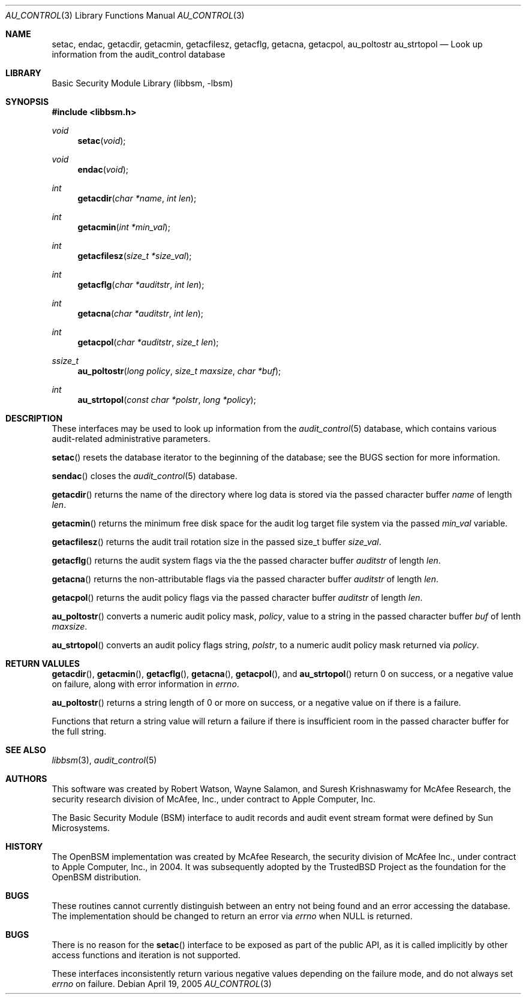 .\"-
.\" Copyright (c) 2005-2006 Robert N. M. Watson
.\" All rights reserved.
.\"
.\" Redistribution and use in source and binary forms, with or without
.\" modification, are permitted provided that the following conditions
.\" are met:
.\" 1. Redistributions of source code must retain the above copyright
.\"    notice, this list of conditions and the following disclaimer.
.\" 2. Redistributions in binary form must reproduce the above copyright
.\"    notice, this list of conditions and the following disclaimer in the
.\"    documentation and/or other materials provided with the distribution.
.\" 
.\" THIS SOFTWARE IS PROVIDED BY THE AUTHOR AND CONTRIBUTORS ``AS IS'' AND
.\" ANY EXPRESS OR IMPLIED WARRANTIES, INCLUDING, BUT NOT LIMITED TO, THE
.\" IMPLIED WARRANTIES OF MERCHANTABILITY AND FITNESS FOR A PARTICULAR PURPOSE
.\" ARE DISCLAIMED.  IN NO EVENT SHALL THE AUTHOR OR CONTRIBUTORS BE LIABLE
.\" FOR ANY DIRECT, INDIRECT, INCIDENTAL, SPECIAL, EXEMPLARY, OR CONSEQUENTIAL
.\" DAMAGES (INCLUDING, BUT NOT LIMITED TO, PROCUREMENT OF SUBSTITUTE GOODS
.\" OR SERVICES; LOSS OF USE, DATA, OR PROFITS; OR BUSINESS INTERRUPTION)
.\" HOWEVER CAUSED AND ON ANY THEORY OF LIABILITY, WHETHER IN CONTRACT, STRICT
.\" LIABILITY, OR TORT (INCLUDING NEGLIGENCE OR OTHERWISE) ARISING IN ANY WAY
.\" OUT OF THE USE OF THIS SOFTWARE, EVEN IF ADVISED OF THE POSSIBILITY OF
.\" SUCH DAMAGE.
.\"
.\" $P4: //depot/projects/trustedbsd/openbsm/libbsm/au_control.3#5 $
.\"
.Dd April 19, 2005
.Dt AU_CONTROL 3
.Os
.Sh NAME
.Nm setac ,
.Nm endac ,
.Nm getacdir ,
.Nm getacmin ,
.Nm getacfilesz ,
.Nm getacflg ,
.Nm getacna ,
.Nm getacpol ,
.Nm au_poltostr
.Nm au_strtopol
.Nd "Look up information from the audit_control database"
.Sh LIBRARY
.Lb libbsm
.Sh SYNOPSIS
.In libbsm.h
.Ft void
.Fn setac "void"
.Ft void
.Fn endac "void"
.Ft int
.Fn getacdir "char *name" "int len"
.Ft int
.Fn getacmin "int *min_val"
.Ft int
.Fn getacfilesz "size_t *size_val"
.Ft int
.Fn getacflg "char *auditstr" "int len"
.Ft int
.Fn getacna "char *auditstr" "int len"
.Ft int
.Fn getacpol "char *auditstr" "size_t len"
.Ft ssize_t
.Fn au_poltostr "long policy" "size_t maxsize" "char *buf"
.Ft int
.Fn au_strtopol "const char *polstr" "long *policy"
.Sh DESCRIPTION
These interfaces may be used to look up information from the
.Xr audit_control 5
database, which contains various audit-related administrative parameters.
.Pp
.Fn setac
resets the database iterator to the beginning of the database; see the
BUGS section for more information.
.Pp
.Fn sendac
closes the
.Xr audit_control 5
database.
.Pp
.Fn getacdir
returns the name of the directory where log data is stored via the passed
character buffer
.Va name
of length
.Va len .
.Pp
.Fn getacmin
returns the minimum free disk space for the audit log target file system via
the passed
.Va min_val
variable.
.Pp
.Fn getacfilesz
returns the audit trail rotation size in the passed size_t buffer
.Fa size_val .
.Pp
.Fn getacflg
returns the audit system flags via the the passed character buffer
.Va auditstr
of length
.Va len .
.Pp
.Fn getacna
returns the non-attributable flags via the passed character buffer
.Va auditstr
of length
.Va len .
.Pp
.Fn getacpol
returns the audit policy flags via the passed character buffer
.Va auditstr
of length
.Va len .
.Pp
.Fn au_poltostr
converts a numeric audit policy mask,
.Va policy ,
value to a string in the passed character buffer
.Va buf
of lenth
.Va maxsize .
.Pp
.Fn au_strtopol
converts an audit policy flags string,
.Va polstr ,
to a numeric audit policy mask returned via
.Va policy .
.Sh RETURN VALULES
.Fn getacdir ,
.Fn getacmin ,
.Fn getacflg ,
.Fn getacna ,
.Fn getacpol ,
and
.Fn au_strtopol
return 0 on success, or a negative value on failure, along with error
information in
.Va errno .
.Pp
.Fn au_poltostr
returns a string length of 0 or more on success, or a negative value on
if there is a failure.
.Pp
Functions that return a string value will return a failure if there is
insufficient room in the passed character buffer for the full string.
.Sh SEE ALSO
.Xr libbsm 3 ,
.Xr audit_control 5
.Sh AUTHORS
This software was created by Robert Watson, Wayne Salamon, and Suresh
Krishnaswamy for McAfee Research, the security research division of McAfee,
Inc., under contract to Apple Computer, Inc.
.Pp
The Basic Security Module (BSM) interface to audit records and audit event
stream format were defined by Sun Microsystems.
.Sh HISTORY
The OpenBSM implementation was created by McAfee Research, the security
division of McAfee Inc., under contract to Apple Computer, Inc., in 2004.
It was subsequently adopted by the TrustedBSD Project as the foundation for
the OpenBSM distribution.
.Sh BUGS
These routines cannot currently distinguish between an entry not being found
and an error accessing the database.
The implementation should be changed to return an error via
.Va errno
when
.Dv NULL
is returned.
.Sh BUGS
There is no reason for the
.Fn setac
interface to be exposed as part of the public API, as it is called implicitly
by other access functions and iteration is not supported.
.Pp
These interfaces inconsistently return various negative values depending on
the failure mode, and do not always set
.Va errno
on failure.
